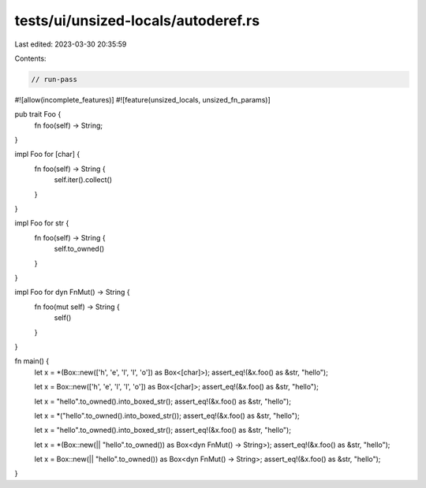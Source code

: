 tests/ui/unsized-locals/autoderef.rs
====================================

Last edited: 2023-03-30 20:35:59

Contents:

.. code-block:: rs

    // run-pass

#![allow(incomplete_features)]
#![feature(unsized_locals, unsized_fn_params)]

pub trait Foo {
    fn foo(self) -> String;
}

impl Foo for [char] {
    fn foo(self) -> String {
        self.iter().collect()
    }
}

impl Foo for str {
    fn foo(self) -> String {
        self.to_owned()
    }
}

impl Foo for dyn FnMut() -> String {
    fn foo(mut self) -> String {
        self()
    }
}

fn main() {
    let x = *(Box::new(['h', 'e', 'l', 'l', 'o']) as Box<[char]>);
    assert_eq!(&x.foo() as &str, "hello");

    let x = Box::new(['h', 'e', 'l', 'l', 'o']) as Box<[char]>;
    assert_eq!(&x.foo() as &str, "hello");

    let x = "hello".to_owned().into_boxed_str();
    assert_eq!(&x.foo() as &str, "hello");

    let x = *("hello".to_owned().into_boxed_str());
    assert_eq!(&x.foo() as &str, "hello");

    let x = "hello".to_owned().into_boxed_str();
    assert_eq!(&x.foo() as &str, "hello");

    let x = *(Box::new(|| "hello".to_owned()) as Box<dyn FnMut() -> String>);
    assert_eq!(&x.foo() as &str, "hello");

    let x = Box::new(|| "hello".to_owned()) as Box<dyn FnMut() -> String>;
    assert_eq!(&x.foo() as &str, "hello");
}


